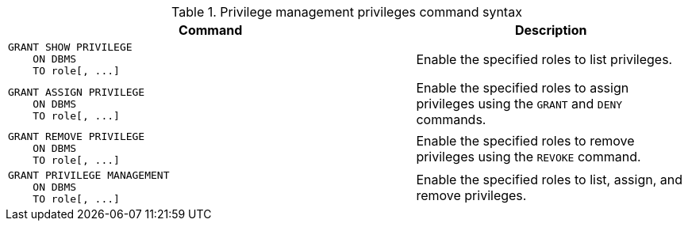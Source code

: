 .Privilege management privileges command syntax
[options="header", width="100%", cols="3a,2"]
|===
| Command | Description

| [source, cypher, role=noplay]
GRANT SHOW PRIVILEGE
    ON DBMS
    TO role[, ...]
| Enable the specified roles to list privileges.

| [source, cypher, role=noplay]
GRANT ASSIGN PRIVILEGE
    ON DBMS
    TO role[, ...]
| Enable the specified roles to assign privileges using the `GRANT` and `DENY` commands.

| [source, cypher, role=noplay]
GRANT REMOVE PRIVILEGE
    ON DBMS
    TO role[, ...]
| Enable the specified roles to remove privileges using the `REVOKE` command.

| [source, cypher, role=noplay]
GRANT PRIVILEGE MANAGEMENT
    ON DBMS
    TO role[, ...]
| Enable the specified roles to list, assign, and remove privileges.

|===
